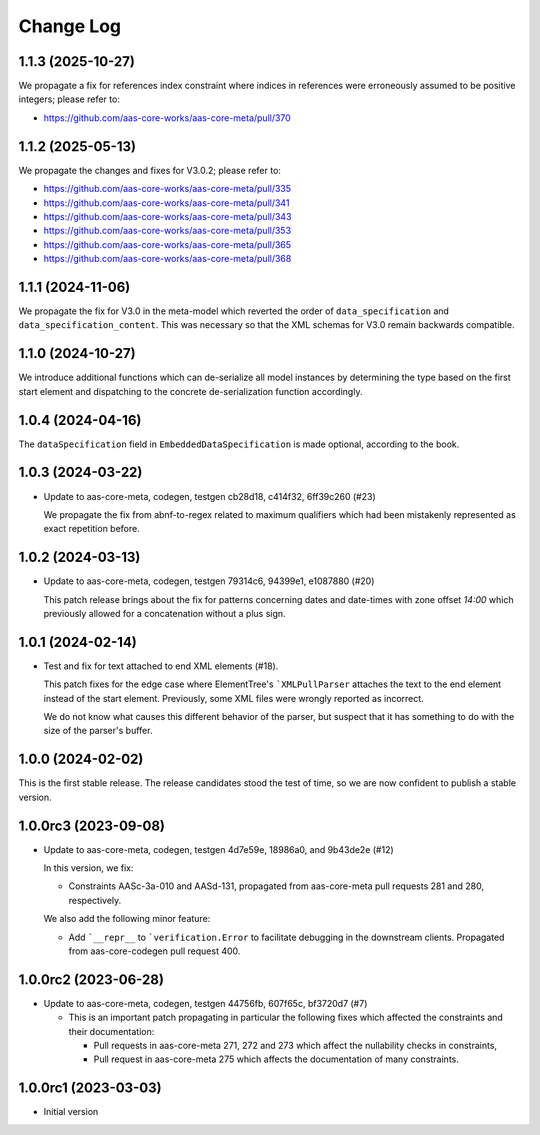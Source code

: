 **********
Change Log
**********
1.1.3 (2025-10-27)
==================
We propagate a fix for references index constraint where indices in references
were erroneously assumed to be positive integers; please refer to:

* https://github.com/aas-core-works/aas-core-meta/pull/370

1.1.2 (2025-05-13)
==================
We propagate the changes and fixes for V3.0.2; please refer to:

* https://github.com/aas-core-works/aas-core-meta/pull/335
* https://github.com/aas-core-works/aas-core-meta/pull/341
* https://github.com/aas-core-works/aas-core-meta/pull/343
* https://github.com/aas-core-works/aas-core-meta/pull/353
* https://github.com/aas-core-works/aas-core-meta/pull/365
* https://github.com/aas-core-works/aas-core-meta/pull/368

1.1.1 (2024-11-06)
==================
We propagate the fix for V3.0 in the meta-model which reverted
the order of ``data_specification`` and ``data_specification_content``.
This was necessary so that the XML schemas for V3.0 remain backwards
compatible.

1.1.0 (2024-10-27)
==================
We introduce additional functions which can de-serialize all model
instances by determining the type based on the first start element and
dispatching to the concrete de-serialization function accordingly.

1.0.4 (2024-04-16)
==================
The ``dataSpecification`` field in ``EmbeddedDataSpecification`` is made
optional, according to the book.

1.0.3 (2024-03-22)
==================
* Update to aas-core-meta, codegen, testgen cb28d18, c414f32, 6ff39c260 (#23)

  We propagate the fix from abnf-to-regex related to maximum qualifiers
  which had been mistakenly represented as exact repetition before.

1.0.2 (2024-03-13)
==================
* Update to aas-core-meta, codegen, testgen 79314c6, 94399e1, e1087880 (#20)

  This patch release brings about the fix for patterns concerning dates and
  date-times with zone offset `14:00` which previously allowed for
  a concatenation without a plus sign.

1.0.1 (2024-02-14)
==================
* Test and fix for text attached to end XML elements (#18).

  This patch fixes for the edge case where ElementTree's
  ```XMLPullParser`` attaches the text to the end element instead of
  the start element. Previously, some XML files were wrongly reported
  as incorrect.

  We do not know what causes this different behavior of the parser,
  but suspect that it has something to do with the size of the parser's
  buffer.

1.0.0 (2024-02-02)
==================
This is the first stable release. The release candidates stood
the test of time, so we are now confident to publish a stable
version.

1.0.0rc3 (2023-09-08)
=====================
* Update to aas-core-meta, codegen, testgen 4d7e59e, 18986a0, and
  9b43de2e (#12)

  In this version, we fix:

  * Constraints AASc-3a-010 and AASd-131, propagated from aas-core-meta
    pull requests 281 and 280, respectively.

  We also add the following minor feature:

  * Add ```__repr__`` to ```verification.Error`` to facilitate
    debugging in the downstream clients. Propagated from
    aas-core-codegen pull request 400.

1.0.0rc2 (2023-06-28)
=====================
* Update to aas-core-meta, codegen, testgen 44756fb, 607f65c,
  bf3720d7 (#7)

  * This is an important patch propagating in particular the following fixes which affected the constraints and their documentation:

    * Pull requests in aas-core-meta 271, 272 and 273 which affect the nullability checks in constraints,
    * Pull request in aas-core-meta 275 which affects the documentation of many constraints.

1.0.0rc1 (2023-03-03)
=====================
* Initial version
